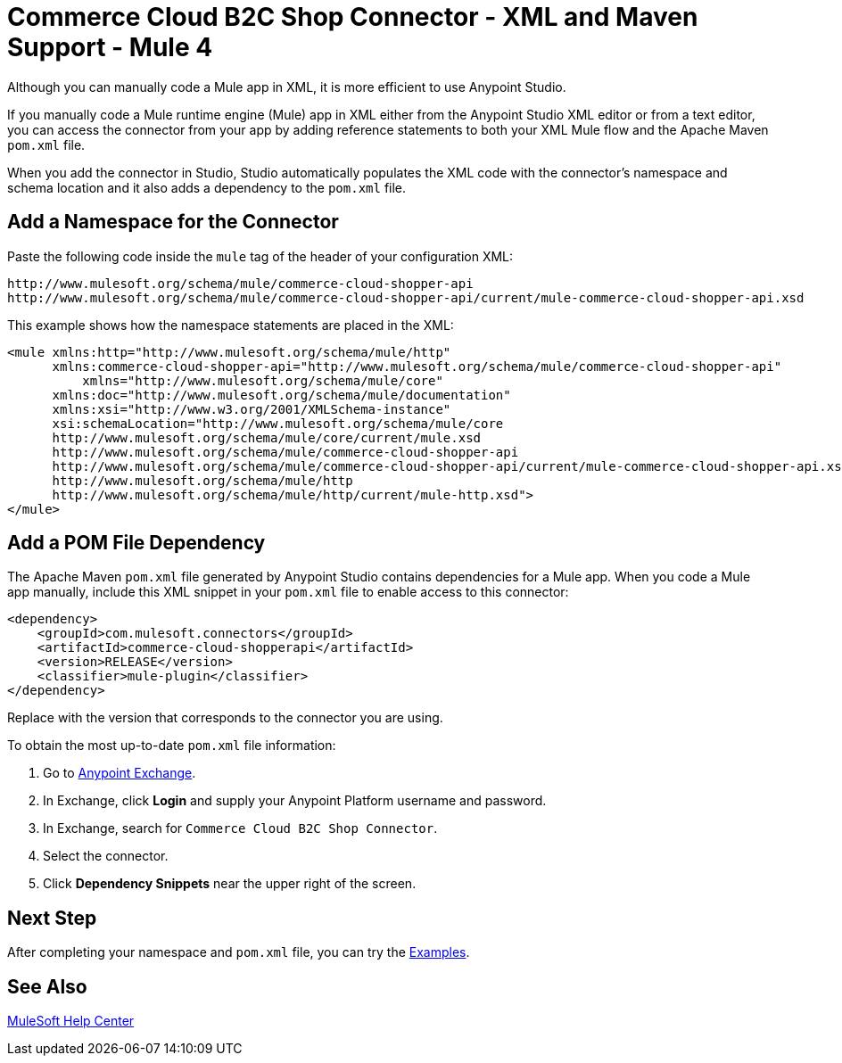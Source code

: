= Commerce Cloud B2C Shop Connector - XML and Maven Support - Mule 4


Although you can manually code a Mule app in XML, it is more efficient to use Anypoint Studio.

If you manually code a Mule runtime engine (Mule) app in XML either from the Anypoint Studio XML editor or from a text editor, you can access the connector from your app by adding reference statements to both your XML Mule flow and the Apache Maven `pom.xml` file.

When you add the connector in Studio, Studio automatically populates the XML code with the connector's namespace and schema location and it also adds a dependency to the `pom.xml` file.

== Add a Namespace for the Connector

Paste the following code inside the `mule` tag of the header of your configuration XML:

[source,xml,linenums]
----
http://www.mulesoft.org/schema/mule/commerce-cloud-shopper-api
http://www.mulesoft.org/schema/mule/commerce-cloud-shopper-api/current/mule-commerce-cloud-shopper-api.xsd
----

This example shows how the namespace statements are placed in the XML:

[source,xml,linenums]
----
<mule xmlns:http="http://www.mulesoft.org/schema/mule/http"
      xmlns:commerce-cloud-shopper-api="http://www.mulesoft.org/schema/mule/commerce-cloud-shopper-api"
	  xmlns="http://www.mulesoft.org/schema/mule/core"
      xmlns:doc="http://www.mulesoft.org/schema/mule/documentation"
      xmlns:xsi="http://www.w3.org/2001/XMLSchema-instance"
      xsi:schemaLocation="http://www.mulesoft.org/schema/mule/core
      http://www.mulesoft.org/schema/mule/core/current/mule.xsd
      http://www.mulesoft.org/schema/mule/commerce-cloud-shopper-api
      http://www.mulesoft.org/schema/mule/commerce-cloud-shopper-api/current/mule-commerce-cloud-shopper-api.xsd
      http://www.mulesoft.org/schema/mule/http
      http://www.mulesoft.org/schema/mule/http/current/mule-http.xsd">
</mule>
----

== Add a POM File Dependency 

The Apache Maven `pom.xml` file generated by Anypoint Studio contains dependencies for a Mule app.
When you code a Mule app manually, include this XML snippet in your `pom.xml` file to enable access to this connector:

[source,xml,linenums]
----
<dependency>
    <groupId>com.mulesoft.connectors</groupId>
    <artifactId>commerce-cloud-shopperapi</artifactId>
    <version>RELEASE</version>
    <classifier>mule-plugin</classifier>
</dependency>
----

Replace with the version that corresponds to the connector you are using.

To obtain the most up-to-date `pom.xml` file information:

. Go to https://www.mulesoft.com/exchange/[Anypoint Exchange].
. In Exchange, click *Login* and supply your Anypoint Platform username and password.
. In Exchange, search for `Commerce Cloud B2C Shop Connector`.
. Select the connector.
. Click *Dependency Snippets* near the upper right of the screen.

== Next Step

After completing your namespace and `pom.xml` file, you can try the xref:shop-api-connector-examples.adoc[Examples].

== See Also

https://help.mulesoft.com[MuleSoft Help Center]
